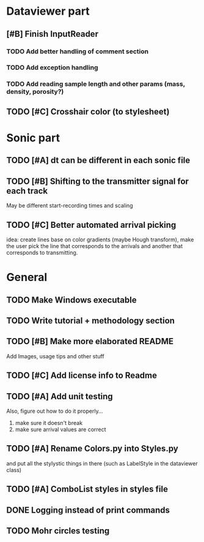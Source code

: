 * Dataviewer part
** [#B] Finish InputReader
*** TODO Add better handling of comment section
*** TODO Add exception handling
*** TODO Add reading sample length and other params (mass, density, porosity?)
** TODO [#C] Crosshair color (to stylesheet)
* Sonic part
** TODO [#A] dt can be different in each sonic file
** TODO [#B] Shifting to the transmitter signal for each track
   May be different start-recording times and scaling
** TODO [#C] Better automated arrival picking
   idea: create lines base on color gradients (maybe Hough
   transform), make the user pick the line that corresponds
   to the arrivals and another that corresponds to transmitting.
* General
** TODO Make Windows executable
** TODO Write tutorial + methodology section
** TODO [#B] Make more elaborated README
   Add Images, usage tips and other stuff
** TODO [#C] Add license info to Readme
** TODO [#A] Add unit testing
        Also, figure out how to do it properly...
        1. make sure it doesn't break
        2. make sure arrival values are correct
** TODO [#A] Rename Colors.py into Styles.py
   and put all the stylystic things in there
   (such as LabelStyle in the dataviewer class)
** TODO [#A] ComboList styles in styles file
** DONE Logging instead of print commands
** TODO Mohr circles testing
